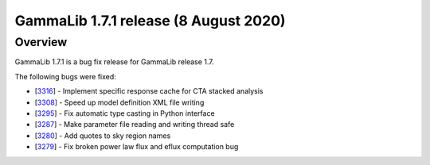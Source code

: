 .. _1.7.1:

GammaLib 1.7.1 release (8 August 2020)
======================================

Overview
--------

GammaLib 1.7.1 is a bug fix release for GammaLib release 1.7.

The following bugs were fixed:

* [`3316 <https://cta-redmine.irap.omp.eu/issues/3316>`_] -
  Implement specific response cache for CTA stacked analysis
* [`3308 <https://cta-redmine.irap.omp.eu/issues/3308>`_] -
  Speed up model definition XML file writing
* [`3295 <https://cta-redmine.irap.omp.eu/issues/3295>`_] -
  Fix automatic type casting in Python interface
* [`3287 <https://cta-redmine.irap.omp.eu/issues/3287>`_] -
  Make parameter file reading and writing thread safe
* [`3280 <https://cta-redmine.irap.omp.eu/issues/3280>`_] -
  Add quotes to sky region names
* [`3279 <https://cta-redmine.irap.omp.eu/issues/3279>`_] -
  Fix broken power law flux and eflux computation bug
